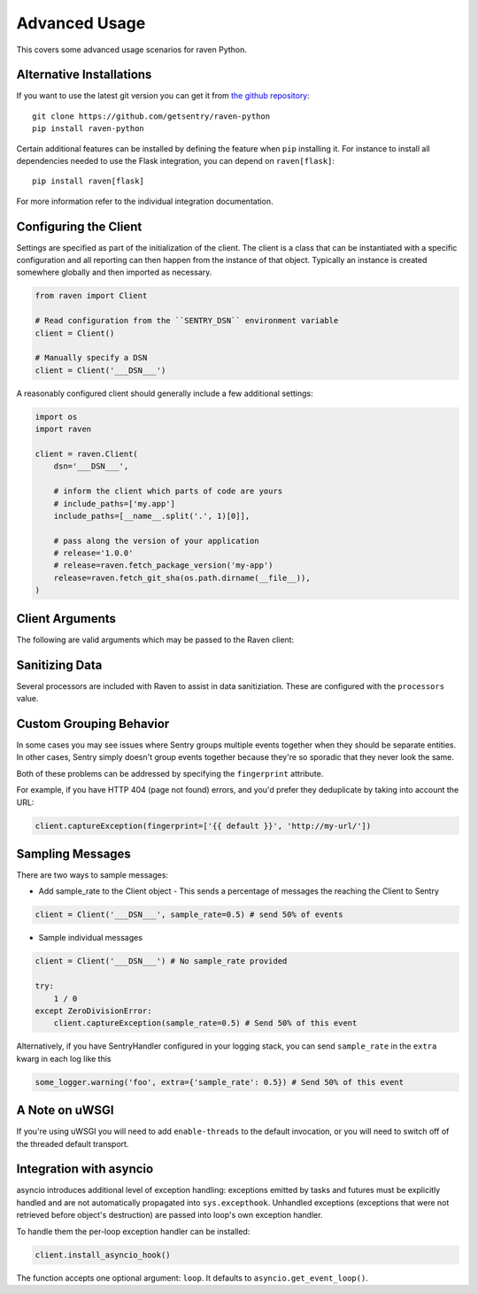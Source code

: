 Advanced Usage
==============

This covers some advanced usage scenarios for raven Python.

Alternative Installations
-------------------------

If you want to use the latest git version you can get it from `the github
repository <https://github.com/getsentry/raven-python>`_::

    git clone https://github.com/getsentry/raven-python
    pip install raven-python

Certain additional features can be installed by defining the feature when
``pip`` installing it.  For instance to install all dependencies needed to
use the Flask integration, you can depend on ``raven[flask]``::

    pip install raven[flask]

For more information refer to the individual integration documentation.

.. _python-client-config:

Configuring the Client
----------------------

Settings are specified as part of the initialization of the client.  The
client is a class that can be instantiated with a specific configuration
and all reporting can then happen from the instance of that object.
Typically an instance is created somewhere globally and then imported as
necessary.

.. code-block:: python

    from raven import Client

    # Read configuration from the ``SENTRY_DSN`` environment variable
    client = Client()

    # Manually specify a DSN
    client = Client('___DSN___')


A reasonably configured client should generally include a few additional
settings:

.. code-block:: python

    import os
    import raven

    client = raven.Client(
        dsn='___DSN___',

        # inform the client which parts of code are yours
        # include_paths=['my.app']
        include_paths=[__name__.split('.', 1)[0]],

        # pass along the version of your application
        # release='1.0.0'
        # release=raven.fetch_package_version('my-app')
        release=raven.fetch_git_sha(os.path.dirname(__file__)),
    )

.. versionadded:: 5.2.0
   The *fetch_package_version* and *fetch_git_sha* helpers.


Client Arguments
----------------

The following are valid arguments which may be passed to the Raven client:

.. describe:: dsn

    A Sentry compatible DSN as mentioned before::

        dsn = '___DSN___'

.. describe:: transport

    The HTTP transport class to use. By default this is an asynchronous worker
    thread that runs in-process.

    For more information see :doc:`transports`.

.. describe:: site

    An optional, arbitrary string to identify this client installation::

        site = 'my site name'

.. describe:: name

    This will override the ``server_name`` value for this installation.
    Defaults to ``socket.gethostname()``::

        name = 'sentry_rocks_' + socket.gethostname()

.. describe:: release

    The version of your application. This will map up into a Release in
    Sentry::

        release = '1.0.3'

.. describe:: environment

    The environment your application is running in::

        environment = 'staging'

.. describe:: tags

    Default tags to send with events::

        tags = {'site': 'foo.com'}

.. describe:: repos

    This describes local repositories that are reflected in your source code::

        repos = {
            'raven': {
                # the name of the repository as registered in Sentry
                'name': 'getsentry/raven-python',
                # the prefix where the local source code is found in the repo
                'prefix': 'src',
            }
        }

    The repository key can either be a module name or the absolute path. When
    a module name is given it will be automatically converted to its absolute path.

    For more information, see the :doc:`repos interface <../../../clientdev/interfaces/repos>`
    docs.

.. describe:: exclude_paths

    Extending this allow you to ignore module prefixes when we attempt to
    discover which function an error comes from (typically a view)::

        exclude_paths = [
            'django',
            'sentry',
            'raven',
            'lxml.objectify',
        ]

.. describe:: include_paths

    For example, in Django this defaults to your list of ``INSTALLED_APPS``,
    and is used for drilling down where an exception is located::

        include_paths = [
            'django',
            'sentry',
            'raven',
            'lxml.objectify',
        ]

.. describe:: ignore_exceptions

    A list of exceptions to ignore::

        ignore_exceptions = [
            'Http404',
            'django.exceptions.http.Http404',
            'django.exceptions.*',
            ValueError,
        ]

    Each item can be either a string or a class.
    String declaration is strict (ie. does not works for child exceptions)
    whereas class declaration handle inheritance (ie. child exceptions are also ignored).

.. describe:: sample_rate

    The sampling factor to apply to events. A value of 0.00 will deny sending
    any events, and a value of 1.00 will send 100% of events.

    .. code-block:: python

        # send 50% of events
        sample_rate = 0.5

.. describe:: list_max_length

    The maximum number of items a list-like container should store.

    If an iterable is longer than the specified length, the left-most
    elements up to length will be kept.

    .. note:: This affects sets as well, which are unordered.

    ::

        list_max_length = 50

.. describe:: string_max_length

    The maximum characters of a string that should be stored.

    If a string is longer than the given length, it will be truncated down
    to the specified size::

        string_max_length = 200

.. describe:: auto_log_stacks

    Should Raven automatically log frame stacks (including locals) for all
    calls as it would for exceptions::

        auto_log_stacks = True

.. describe:: processors

    A list of processors to apply to events before sending them to the
    Sentry server. Useful for sending additional global state data or
    sanitizing data that you want to keep off of the server::

        processors = (
            'raven.processors.SanitizePasswordsProcessor',
        )

Sanitizing Data
---------------

Several processors are included with Raven to assist in data
sanitiziation. These are configured with the ``processors`` value.

.. describe:: raven.processors.SanitizePasswordsProcessor

   Removes all keys which resemble ``password``, ``secret``, or
   ``api_key`` within stacktrace contexts, HTTP bits (such as cookies,
   POST data, the querystring, and environment), and extra data.

.. describe:: raven.processors.RemoveStackLocalsProcessor

   Removes all stacktrace context variables. This will cripple the
   functionality of Sentry, as you'll only get raw tracebacks, but it will
   ensure no local scoped information is available to the server.

.. describe:: raven.processors.RemovePostDataProcessor

   Removes the ``body`` of all HTTP data.

Custom Grouping Behavior
------------------------

In some cases you may see issues where Sentry groups multiple events together
when they should be separate entities. In other cases, Sentry simply doesn't
group events together because they're so sporadic that they never look the same.

Both of these problems can be addressed by specifying the ``fingerprint``
attribute.

For example, if you have HTTP 404 (page not found) errors, and you'd prefer they
deduplicate by taking into account the URL:

.. code-block:: python

    client.captureException(fingerprint=['{{ default }}', 'http://my-url/'])

.. sentry:edition:: hosted, on-premise

    For more information, see :ref:`custom-grouping`.

Sampling Messages
-----------------

There are two ways to sample messages:

- Add sample_rate to the Client object - This sends a percentage of messages the reaching the Client to Sentry

.. code-block:: python

    client = Client('___DSN___', sample_rate=0.5) # send 50% of events

- Sample individual messages

.. code-block:: python

    client = Client('___DSN___') # No sample_rate provided

    try:
        1 / 0
    except ZeroDivisionError:
        client.captureException(sample_rate=0.5) # Send 50% of this event

Alternatively, if you have SentryHandler configured in your logging stack,
you can send ``sample_rate`` in the ``extra`` kwarg in each log like this

.. code-block:: python

    some_logger.warning('foo', extra={'sample_rate': 0.5}) # Send 50% of this event

A Note on uWSGI
---------------

If you're using uWSGI you will need to add ``enable-threads`` to the
default invocation, or you will need to switch off of the threaded default
transport.

Integration with asyncio
---------------

asyncio introduces additional level of exception handling: exceptions emitted by tasks and futures
must be explicitly handled and are not automatically propagated into ``sys.excepthook``.
Unhandled exceptions (exceptions that were not retrieved before object's destruction) are passed into
loop's own exception handler.

To handle them the per-loop exception handler can be installed:

.. code-block:: python

    client.install_asyncio_hook()

The function accepts one optional argument: ``loop``. It defaults to ``asyncio.get_event_loop()``.
